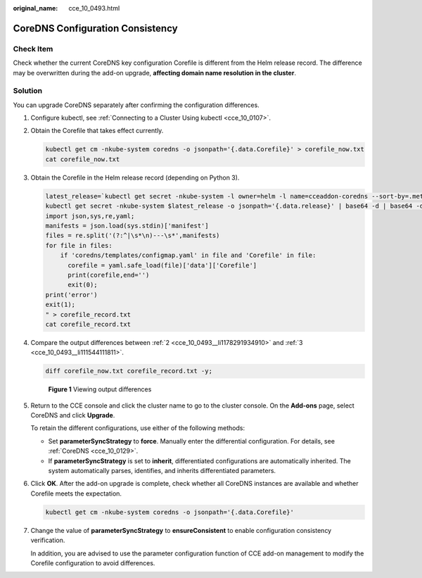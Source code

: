 :original_name: cce_10_0493.html

.. _cce_10_0493:

CoreDNS Configuration Consistency
=================================

Check Item
----------

Check whether the current CoreDNS key configuration Corefile is different from the Helm release record. The difference may be overwritten during the add-on upgrade, **affecting domain name resolution in the cluster**.

Solution
--------

You can upgrade CoreDNS separately after confirming the configuration differences.

#. Configure kubectl, see :ref:`Connecting to a Cluster Using kubectl <cce_10_0107>`.

#. .. _cce_10_0493__li1178291934910:

   Obtain the Corefile that takes effect currently.

   .. code-block::

      kubectl get cm -nkube-system coredns -o jsonpath='{.data.Corefile}' > corefile_now.txt
      cat corefile_now.txt

#. .. _cce_10_0493__li111544111811:

   Obtain the Corefile in the Helm release record (depending on Python 3).

   .. code-block::

      latest_release=`kubectl get secret -nkube-system -l owner=helm -l name=cceaddon-coredns --sort-by=.metadata.creationTimestamp | awk 'END{print $1}'`
      kubectl get secret -nkube-system $latest_release -o jsonpath='{.data.release}' | base64 -d | base64 -d | gzip -d | python -m json.tool | python -c "
      import json,sys,re,yaml;
      manifests = json.load(sys.stdin)['manifest']
      files = re.split('(?:^|\s*\n)---\s*',manifests)
      for file in files:
          if 'coredns/templates/configmap.yaml' in file and 'Corefile' in file:
            corefile = yaml.safe_load(file)['data']['Corefile']
            print(corefile,end='')
            exit(0);
      print('error')
      exit(1);
      " > corefile_record.txt
      cat corefile_record.txt

#. Compare the output differences between :ref:`2 <cce_10_0493__li1178291934910>` and :ref:`3 <cce_10_0493__li111544111811>`.

   .. code-block::

      diff corefile_now.txt corefile_record.txt -y;


   .. figure:: /_static/images/en-us_image_0000001695896617.png
      :alt: **Figure 1** Viewing output differences

      **Figure 1** Viewing output differences

#. Return to the CCE console and click the cluster name to go to the cluster console. On the **Add-ons** page, select CoreDNS and click **Upgrade**.

   To retain the different configurations, use either of the following methods:

   -  Set **parameterSyncStrategy** to **force**. Manually enter the differential configuration. For details, see :ref:`CoreDNS <cce_10_0129>`.
   -  If **parameterSyncStrategy** is set to **inherit**, differentiated configurations are automatically inherited. The system automatically parses, identifies, and inherits differentiated parameters.

   |image1|

#. Click **OK**. After the add-on upgrade is complete, check whether all CoreDNS instances are available and whether Corefile meets the expectation.

   .. code-block::

      kubectl get cm -nkube-system coredns -o jsonpath='{.data.Corefile}'

#. Change the value of **parameterSyncStrategy** to **ensureConsistent** to enable configuration consistency verification.

   In addition, you are advised to use the parameter configuration function of CCE add-on management to modify the Corefile configuration to avoid differences.

.. |image1| image:: /_static/images/en-us_image_0000001716141253.png
